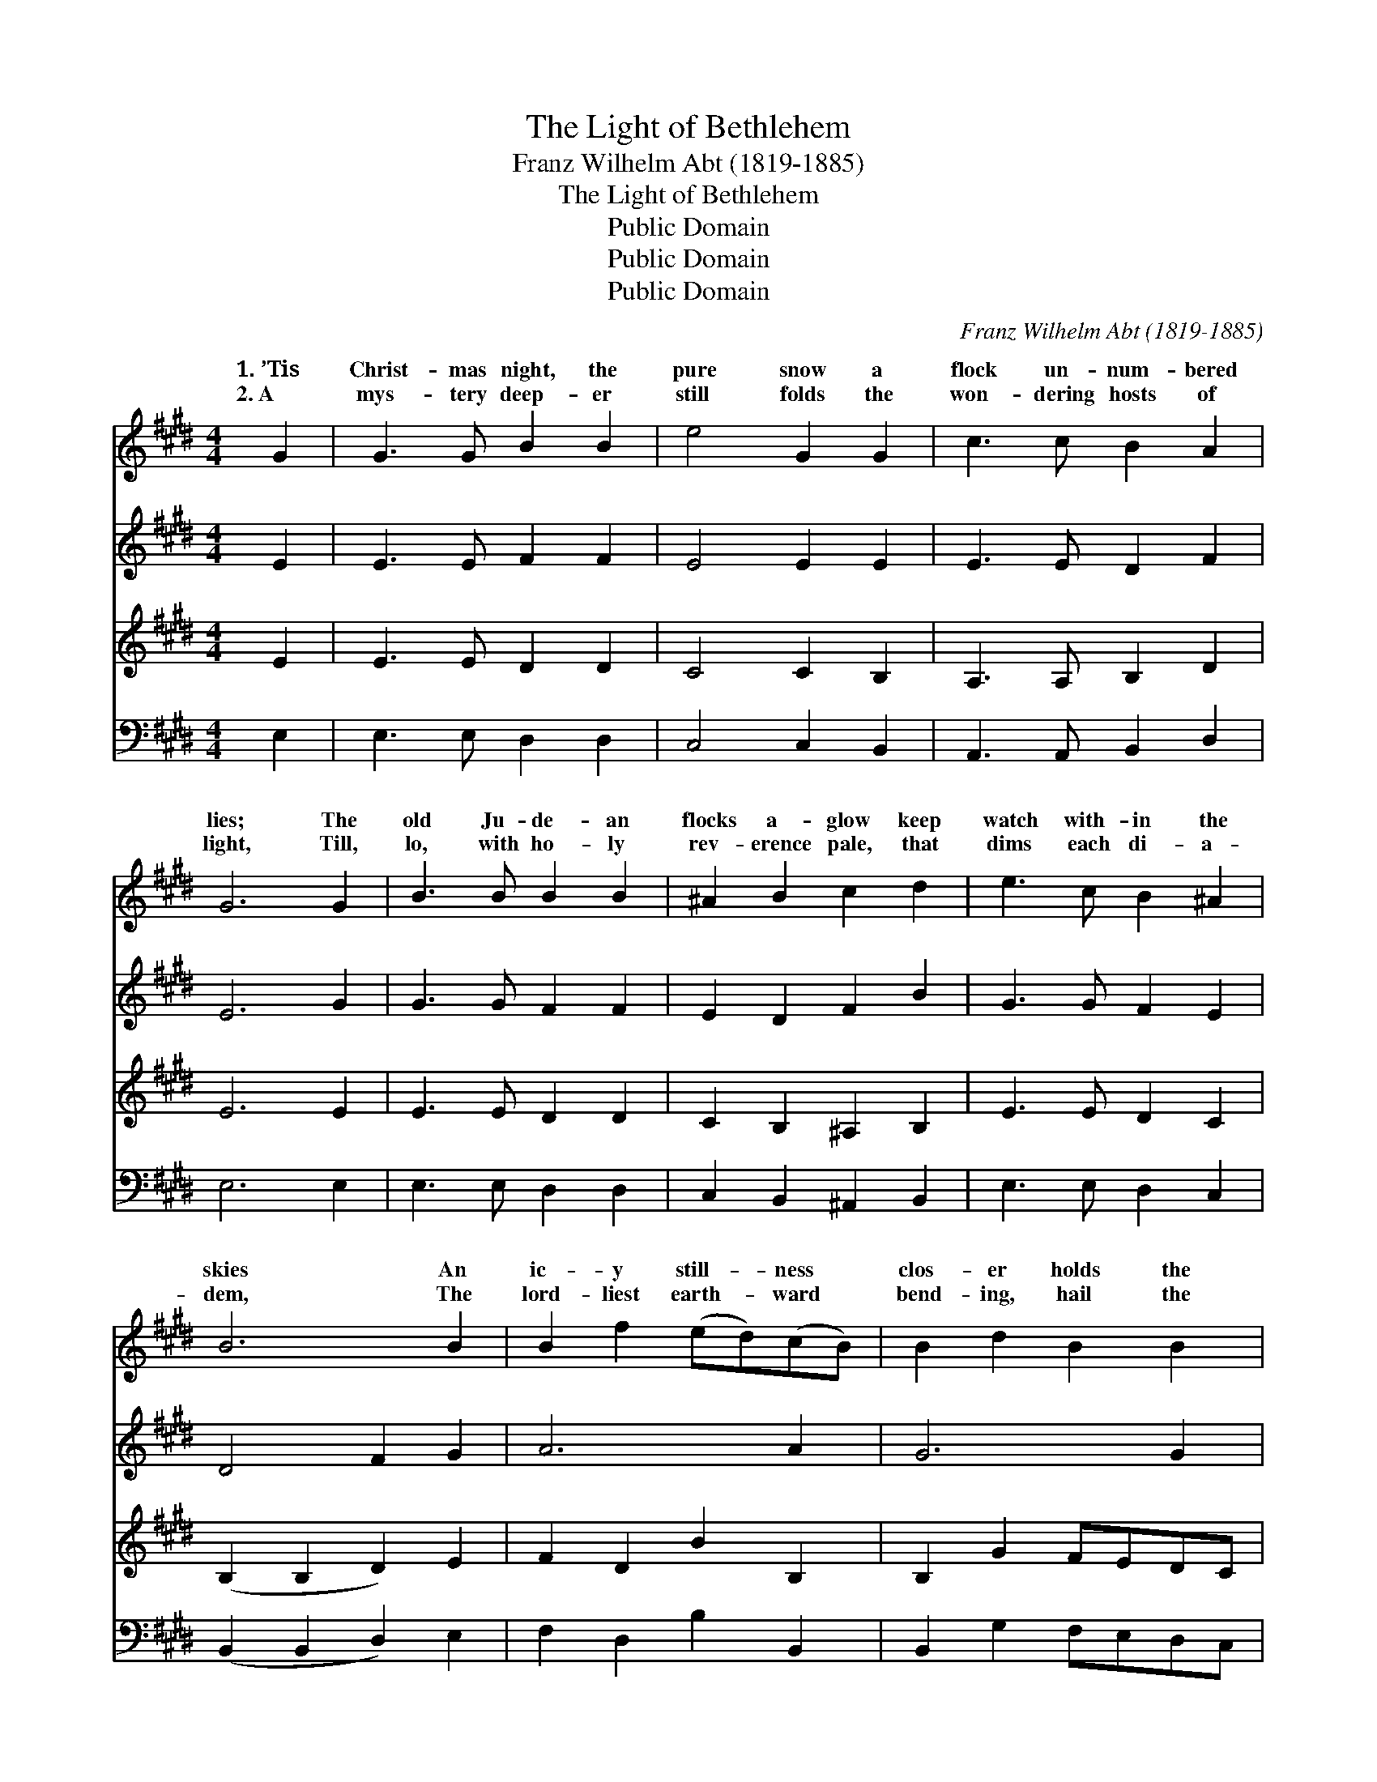 X:1
T:The Light of Bethlehem
T:Franz Wilhelm Abt (1819-1885)
T:The Light of Bethlehem
T:Public Domain
T:Public Domain
T:Public Domain
C:Franz Wilhelm Abt (1819-1885)
Z:Public Domain
%%score ( 1 2 ) 3 4 5
L:1/8
M:4/4
K:E
V:1 treble 
V:2 treble 
V:3 treble 
V:4 treble 
V:5 bass 
V:1
 G2 | G3 G B2 B2 | e4 G2 G2 | c3 c B2 A2 | G6 G2 | B3 B B2 B2 | ^A2 B2 c2 d2 | e3 c B2 ^A2 | %8
w: 1.~’Tis|Christ- mas night, the|pure snow a|flock un- num- bered|lies; The|old Ju- de- an|flocks a- glow keep|watch with- in the|
w: 2.~A|mys- tery deep- er|still folds the|won- dering hosts of|light, Till,|lo, with ho- ly|rev- erence pale, that|dims each di- a-|
 B6 B2 | B2 f2 (ed)(cB) | B2 d2 B2 B2 | B2 f2 (ed)(cB) | B2 e2 B2 B2 | c3 c d3 d | e6 G2 | %15
w: skies An|ic- y still- * ness *|clos- er holds the|puls- es of * the *|breath- less night, And|all the Christ- mas|night, the|
w: dem, The|lord- liest earth- * ward *|bend- ing, hail the|liv- ing light * of *|Beth- le- hem, Glad|Beth- lehem’s liv- ing|light, the|
 [EA]3 [EA] [GB]3 [GB] | [Ac]8- | [Ac]2 z2 [Ac]4 | [AB]4 [GB]4 | (A2 G2) (d2 e2) | [GB]4 [AB]4 | %21
w: an- gel stars shine|bright|* For|Beth- lehem’s|light, * for *|light. *|
w: ho- ly Christ- mas|light,|* Glad|Beth- lehem’s|light, * the *|light. *|
 [GB]6 |] %22
w: |
w: |
V:2
 x2 | x8 | x8 | x8 | x8 | x8 | x8 | x8 | x8 | x8 | x8 | x8 | x8 | x8 | x8 | x8 | x8 | x8 | x8 | %19
w: |||||||||||||||||||
w: |||||||||||||||||||
 c4 F4 | x8 | x6 |] %22
w: Beth- lehem’s|||
w: liv- ing|||
V:3
 E2 | E3 E F2 F2 | E4 E2 E2 | E3 E D2 F2 | E6 G2 | G3 G F2 F2 | E2 D2 F2 B2 | G3 G F2 E2 | %8
 D4 F2 G2 | A6 A2 | G6 G2 | A6 A2 | G2 B2 G2 G2 | A3 c ^B3 B | c6 E2 | C3 C E3 E | A8- | %17
 A2 z2 F2 E2 | D4 E4 | A,4 ^A,4 | B,2 E4 D2 | E6 |] %22
V:4
 E2 | E3 E D2 D2 | C4 C2 B,2 | A,3 A, B,2 D2 | E6 E2 | E3 E D2 D2 | C2 B,2 ^A,2 B,2 | E3 E D2 C2 | %8
 (B,2 B,2 D2) E2 | F2 D2 B2 B,2 | B,2 G2 FEDC | D2 B,2 B2 B,2 | E2 G2 FEDE | A3 A G3 G | C6 E2 | %15
 x8 | x8 | x8 | x8 | x8 | x8 | x6 |] %22
V:5
 E,2 | E,3 E, D,2 D,2 | C,4 C,2 B,,2 | A,,3 A,, B,,2 D,2 | E,6 E,2 | E,3 E, D,2 D,2 | %6
 C,2 B,,2 ^A,,2 B,,2 | E,3 E, D,2 C,2 | (B,,2 B,,2 D,2) E,2 | F,2 D,2 B,2 B,,2 | %10
 B,,2 G,2 F,E,D,C, | D,2 B,,2 B,2 B,,2 | E,2 G,2 F,E,D,E, | A,,3 A,, G,,3 G,, | C,6 z2 | z8 | z8 | %17
 z8 | z8 | z4 F,4 | B,4 [E,B,]4 | [E,G,B,]6 |] %22

